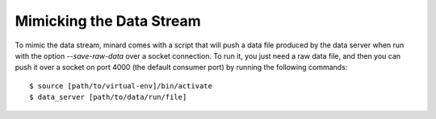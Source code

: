Mimicking the Data Stream
=========================

To mimic the data stream, minard comes with a script that will push a data file
produced by the data server when run with the option `--save-raw-data` over a
socket connection. To run it, you just need a raw data file, and then you can
push it over a socket on port 4000 (the default consumer port) by running the
following commands::

    $ source [path/to/virtual-env]/bin/activate
    $ data_server [path/to/data/run/file]
